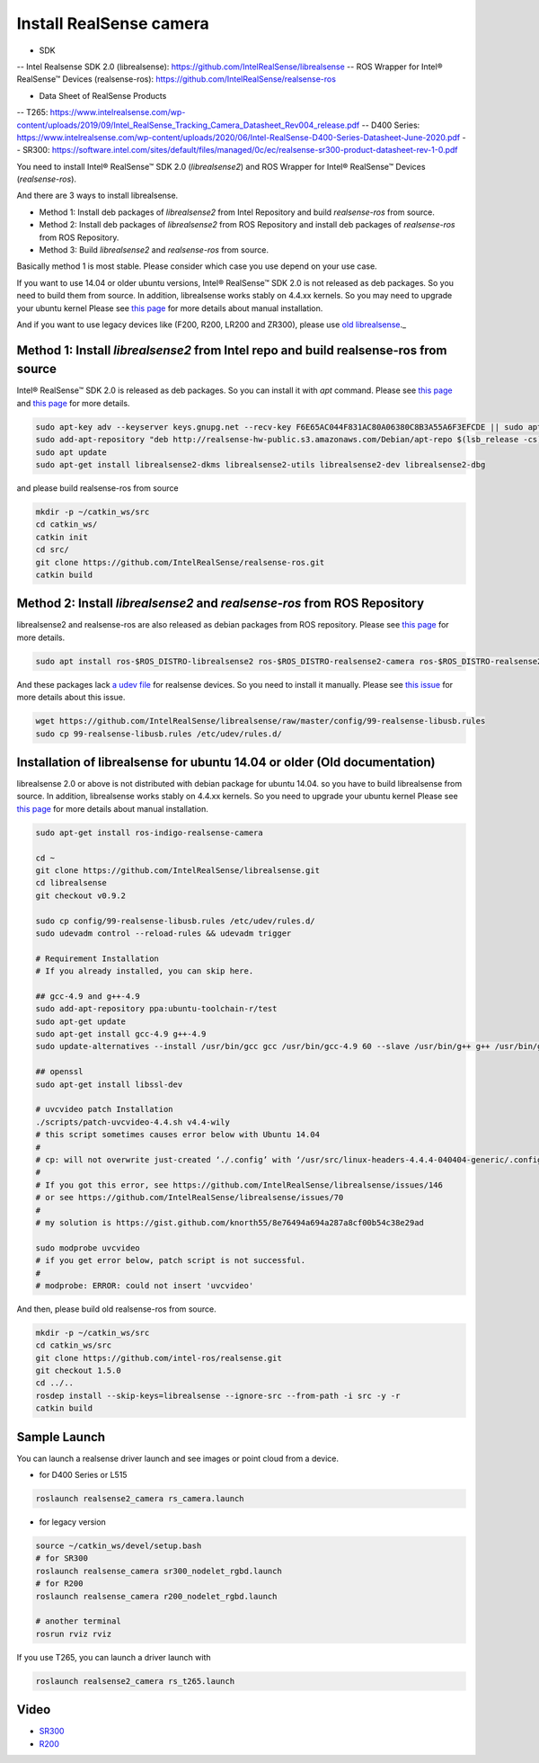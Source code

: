 Install RealSense camera
========================

- SDK
-- Intel Realsense SDK 2.0 (librealsense): https://github.com/IntelRealSense/librealsense
-- ROS Wrapper for Intel® RealSense™ Devices (realsense-ros): https://github.com/IntelRealSense/realsense-ros

- Data Sheet of RealSense Products
-- T265: https://www.intelrealsense.com/wp-content/uploads/2019/09/Intel_RealSense_Tracking_Camera_Datasheet_Rev004_release.pdf
-- D400 Series: https://www.intelrealsense.com/wp-content/uploads/2020/06/Intel-RealSense-D400-Series-Datasheet-June-2020.pdf
-- SR300: https://software.intel.com/sites/default/files/managed/0c/ec/realsense-sr300-product-datasheet-rev-1-0.pdf

You need to install Intel® RealSense™ SDK 2.0 (`librealsense2`) and ROS Wrapper for Intel® RealSense™ Devices (`realsense-ros`).

And there are 3 ways to install librealsense.

- Method 1: Install deb packages of `librealsense2` from Intel Repository and build `realsense-ros` from source.
- Method 2: Install deb packages of `librealsense2` from ROS Repository and install deb packages of `realsense-ros` from ROS Repository.
- Method 3: Build `librealsense2` and `realsense-ros` from source.

Basically method 1 is most stable. Please consider which case you use depend on your use case.

If you want to use 14.04 or older ubuntu versions, Intel® RealSense™ SDK 2.0 is not released as deb packages. So you need to build them from source.
In addition, librealsense works stably on 4.4.xx kernels. So you may need to upgrade your ubuntu kernel
Please see `this page <https://github.com/IntelRealSense/librealsense/blob/master/doc/installation.md>`_ for more details about manual installation.

And if you want to use legacy devices like (F200, R200, LR200 and ZR300), please use `old librealsense <https://github.com/IntelRealSense/librealsense/tree/v1.12.1>`_._

Method 1: Install `librealsense2` from Intel repo and build realsense-ros from source
----------------------------------------------------------------------------------

Intel® RealSense™ SDK 2.0 is released as deb packages. So you can install it with `apt` command.
Please see `this page <https://github.com/IntelRealSense/librealsense/blob/master/doc/distribution_linux.md>`_ and `this page <https://github.com/IntelRealSense/realsense-ros#method-2-the-realsense-distribution>`_ for more details.

.. code-block:: bash

  sudo apt-key adv --keyserver keys.gnupg.net --recv-key F6E65AC044F831AC80A06380C8B3A55A6F3EFCDE || sudo apt-key adv --keyserver hkp://keyserver.ubuntu.com:80 --recv-key F6E65AC044F831AC80A06380C8B3A55A6F3EFCDE
  sudo add-apt-repository "deb http://realsense-hw-public.s3.amazonaws.com/Debian/apt-repo $(lsb_release -cs) main" -u
  sudo apt update
  sudo apt-get install librealsense2-dkms librealsense2-utils librealsense2-dev librealsense2-dbg

and please build realsense-ros from source

.. code-block:: bash

  mkdir -p ~/catkin_ws/src
  cd catkin_ws/
  catkin init
  cd src/
  git clone https://github.com/IntelRealSense/realsense-ros.git
  catkin build


Method 2: Install `librealsense2` and `realsense-ros` from ROS Repository
---------------------------------------------------------------------

librealsense2 and realsense-ros are also released as debian packages from ROS repository.
Please see `this page <https://github.com/IntelRealSense/realsense-ros#method-1-the-ros-distribution>`_ for more details.

.. code-block:: bash

  sudo apt install ros-$ROS_DISTRO-librealsense2 ros-$ROS_DISTRO-realsense2-camera ros-$ROS_DISTRO-realsense2-description

And these packages lack `a udev file <https://github.com/IntelRealSense/librealsense/blob/master/config/99-realsense-libusb.rules>`_ for realsense devices. So you need to install it manually.
Please see `this issue <https://github.com/IntelRealSense/realsense-ros/issues/1426>`_ for more details about this issue.

.. code-block:: bash

  wget https://github.com/IntelRealSense/librealsense/raw/master/config/99-realsense-libusb.rules
  sudo cp 99-realsense-libusb.rules /etc/udev/rules.d/


Installation of librealsense for ubuntu 14.04 or older (Old documentation)
--------------------------------------------------------------------------

librealsense 2.0 or above is not distributed with debian package for ubuntu 14.04. so you have to build librealsense from source.
In addition, librealsense works stably on 4.4.xx kernels. So you need to upgrade your ubuntu kernel
Please see `this page <https://github.com/IntelRealSense/librealsense/blob/master/doc/installation.md>`_ for more details about manual installation.

.. code-block:: bash

  sudo apt-get install ros-indigo-realsense-camera

  cd ~
  git clone https://github.com/IntelRealSense/librealsense.git
  cd librealsense
  git checkout v0.9.2

  sudo cp config/99-realsense-libusb.rules /etc/udev/rules.d/
  sudo udevadm control --reload-rules && udevadm trigger

  # Requirement Installation
  # If you already installed, you can skip here.

  ## gcc-4.9 and g++-4.9
  sudo add-apt-repository ppa:ubuntu-toolchain-r/test
  sudo apt-get update
  sudo apt-get install gcc-4.9 g++-4.9
  sudo update-alternatives --install /usr/bin/gcc gcc /usr/bin/gcc-4.9 60 --slave /usr/bin/g++ g++ /usr/bin/g++-4.9

  ## openssl
  sudo apt-get install libssl-dev

  # uvcvideo patch Installation
  ./scripts/patch-uvcvideo-4.4.sh v4.4-wily
  # this script sometimes causes error below with Ubuntu 14.04
  #
  # cp: will not overwrite just-created ‘./.config’ with ‘/usr/src/linux-headers-4.4.4-040404-generic/.config’
  #
  # If you got this error, see https://github.com/IntelRealSense/librealsense/issues/146
  # or see https://github.com/IntelRealSense/librealsense/issues/70
  #
  # my solution is https://gist.github.com/knorth55/8e76494a694a287a8cf00b54c38e29ad

  sudo modprobe uvcvideo
  # if you get error below, patch script is not successful.
  #
  # modprobe: ERROR: could not insert 'uvcvideo'

And then, please build old realsense-ros from source.

.. code-block:: bash

  mkdir -p ~/catkin_ws/src
  cd catkin_ws/src
  git clone https://github.com/intel-ros/realsense.git
  git checkout 1.5.0
  cd ../..
  rosdep install --skip-keys=librealsense --ignore-src --from-path -i src -y -r
  catkin build


Sample Launch
-------------

You can launch a realsense driver launch and see images or point cloud from a device.

- for D400 Series or L515

.. code-block:: bash

    roslaunch realsense2_camera rs_camera.launch

- for legacy version

.. code-block:: bash

  source ~/catkin_ws/devel/setup.bash
  # for SR300
  roslaunch realsense_camera sr300_nodelet_rgbd.launch
  # for R200
  roslaunch realsense_camera r200_nodelet_rgbd.launch

  # another terminal
  rosrun rviz rviz


If you use T265, you can launch a driver launch with

.. code-block:: bash

    roslaunch realsense2_camera rs_t265.launch


Video
-----

- `SR300`_

- `R200`_

.. _SR300: https://drive.google.com/a/jsk.imi.i.u-tokyo.ac.jp/file/d/0B5DV6gwLHtyJU2REemx2OVNKY0U/view 

.. _R200: https://drive.google.com/a/jsk.imi.i.u-tokyo.ac.jp/file/d/0B5DV6gwLHtyJTG4yTzZ0UzZQTjA/view
